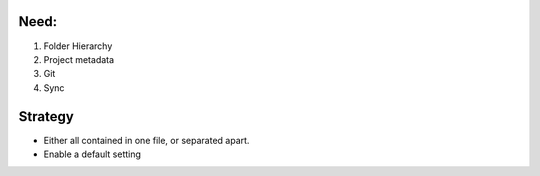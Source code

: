 Need:
========
1. Folder Hierarchy
2. Project metadata
3. Git
4. Sync

Strategy
========
- Either all contained in one file, or separated apart.
- Enable a default setting